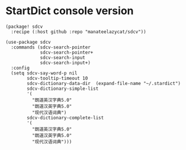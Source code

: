 * StartDict console version

#+header: :tangle (concat (file-name-directory (buffer-file-name)) "packages.el")
#+BEGIN_SRC elisp
(package! sdcv
  :recipe (:host github :repo "manateelazycat/sdcv"))
#+END_SRC

#+BEGIN_SRC elisp
(use-package sdcv
  :commands (sdcv-search-pointer
             sdcv-search-pointer+
             sdcv-search-input
             sdcv-search-input+)
  :config
  (setq sdcv-say-word-p nil
        sdcv-tooltip-timeout 10
        sdcv-dictionary-data-dir  (expand-file-name "~/.stardict")
        sdcv-dictionary-simple-list
        '(
          "朗道英汉字典5.0"
          "朗道汉英字典5.0"
          "现代汉语词典")
        sdcv-dictionary-complete-list
        '(
          "朗道英汉字典5.0"
          "朗道汉英字典5.0"
          "现代汉语词典")))
#+END_SRC
